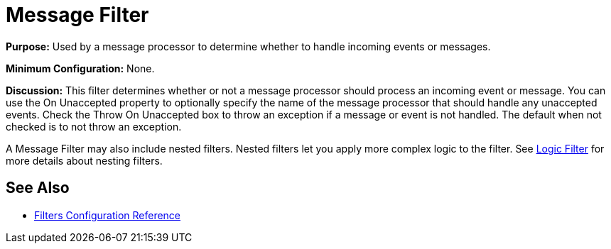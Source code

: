 = Message Filter

*Purpose:* Used by a message processor to determine whether to handle incoming events or messages.

*Minimum Configuration:* None.

*Discussion:* This filter determines whether or not a message processor should process an incoming event or message. You can use the On Unaccepted property to optionally specify the name of the message processor that should handle any unaccepted events. Check the Throw On Unaccepted box to throw an exception if a message or event is not handled. The default when not checked is to not throw an exception.

A Message Filter may also include nested filters. Nested filters let you apply more complex logic to the filter. See link:/documentation/display/current/Logic+Filter[Logic Filter] for more details about nesting filters.

== See Also

* link:/documentation/display/current/Filters+Configuration+Reference[Filters Configuration Reference]
